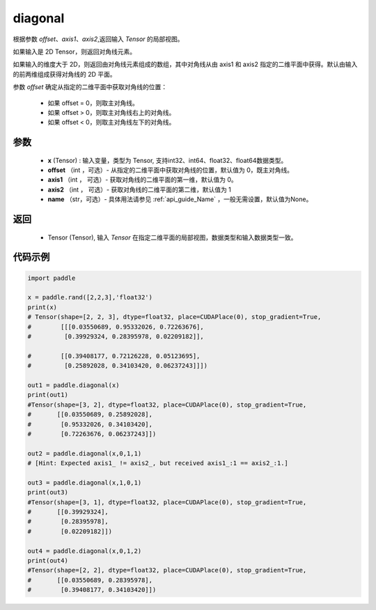 .. _cn_api_tensor_diagonal:

diagonal
-------------------------------

.. py:function:: paddle.diagonal(x, offset=0, axis1=0, axis2=1, name=None)


根据参数 `offset`、`axis1`、`axis2`,返回输入 `Tensor` 的局部视图。

如果输入是 2D Tensor，则返回对角线元素。

如果输入的维度大于 2D，则返回由对角线元素组成的数组，其中对角线从由 axis1 和 axis2 指定的二维平面中获得。默认由输入的前两维组成获得对角线的 2D 平面。

参数 `offset` 确定从指定的二维平面中获取对角线的位置：

    - 如果 offset = 0，则取主对角线。
    - 如果 offset > 0，则取主对角线右上的对角线。
    - 如果 offset < 0，则取主对角线左下的对角线。

参数
:::::::::
    - **x** (Tensor) : 输入变量，类型为 Tensor, 支持int32、int64、float32、float64数据类型。
    - **offset** （int ，可选）- 从指定的二维平面中获取对角线的位置，默认值为 0，既主对角线。
    - **axis1** （int ， 可选）- 获取对角线的二维平面的第一维，默认值为 0。
    - **axis2** （int ， 可选）- 获取对角线的二维平面的第二维，默认值为 1
    - **name** （str，可选）- 具体用法请参见 :ref:`api_guide_Name` ，一般无需设置，默认值为None。
    
返回
:::::::::
    - Tensor (Tensor), 输入 `Tensor` 在指定二维平面的局部视图，数据类型和输入数据类型一致。


代码示例
:::::::::

..  code-block:: python

    import paddle

    x = paddle.rand([2,2,3],'float32')
    print(x)
    # Tensor(shape=[2, 2, 3], dtype=float32, place=CUDAPlace(0), stop_gradient=True,
    #        [[[0.03550689, 0.95332026, 0.72263676],
    #         [0.39929324, 0.28395978, 0.02209182]],

    #        [[0.39408177, 0.72126228, 0.05123695],
    #         [0.25892028, 0.34103420, 0.06237243]]])

    out1 = paddle.diagonal(x)
    print(out1)
    #Tensor(shape=[3, 2], dtype=float32, place=CUDAPlace(0), stop_gradient=True,
    #       [[0.03550689, 0.25892028],
    #        [0.95332026, 0.34103420],
    #        [0.72263676, 0.06237243]])

    out2 = paddle.diagonal(x,0,1,1)
    # [Hint: Expected axis1_ != axis2_, but received axis1_:1 == axis2_:1.]

    out3 = paddle.diagonal(x,1,0,1)
    print(out3)
    #Tensor(shape=[3, 1], dtype=float32, place=CUDAPlace(0), stop_gradient=True,
    #       [[0.39929324],
    #        [0.28395978],
    #        [0.02209182]])

    out4 = paddle.diagonal(x,0,1,2)
    print(out4)
    #Tensor(shape=[2, 2], dtype=float32, place=CUDAPlace(0), stop_gradient=True,
    #       [[0.03550689, 0.28395978],
    #        [0.39408177, 0.34103420]])